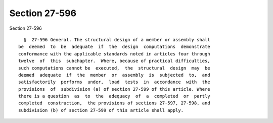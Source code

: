 Section 27-596
==============

Section 27-596 ::    
        
     
        §  27-596 General. The structural design of a member or assembly shall
      be  deemed  to  be  adequate  if  the  design  computations  demonstrate
      conformance with the applicable standards noted in articles four through
      twelve  of  this  subchapter.  Where, because of practical difficulties,
      such computations cannot be  executed,  the  structural  design  may  be
      deemed  adequate  if  the  member  or  assembly  is  subjected  to,  and
      satisfactorily  performs  under,  load  tests  in  accordance  with  the
      provisions  of  subdivision (a) of section 27-599 of this article. Where
      there is a question  as  to  the  adequacy  of  a  completed  or  partly
      completed  construction,  the provisions of sections 27-597, 27-598, and
      subdivision (b) of section 27-599 of this article shall apply.
    
    
    
    
    
    
    